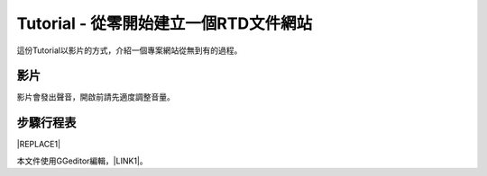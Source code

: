 
.. _he3e127d50412c531d5b194043356:

Tutorial - 從零開始建立一個RTD文件網站
**************************************

這份Tutorial以影片的方式，介紹一個專案網站從無到有的過程。

.. _h1634483c7822441972316c7301545:

影片
====

影片會發出聲音，開啟前請先適度調整音量。

\ |IMG1|\ 

.. _h572187820253c7294643631303029:

步驟行程表
==========


|REPLACE1|

本文件使用GGeditor編輯，\ |LINK1|\ 。

.. bottom of content


.. |REPLACE1| raw:: html

    <table cellspacing="0" cellpadding="0" style="width:100%">
    <thead>
    <tr><th style="width:7%;background-color:#666666;color:#ffffff;vertical-align:Top;padding-top:5px;padding-bottom:5px;padding-left:5px;padding-right:5px;border:solid 1px #000000"><p style="color:#ffffff"><span  style="color:#ffffff">步驟</span></p></th><th style="width:30%;background-color:#666666;color:#ffffff;vertical-align:Top;padding-top:5px;padding-bottom:5px;padding-left:5px;padding-right:5px;border:solid 1px #000000"><p style="color:#ffffff"><span  style="color:#ffffff">主題</span></p></th><th style="width:63%;background-color:#666666;color:#ffffff;vertical-align:Top;padding-top:5px;padding-bottom:5px;padding-left:5px;padding-right:5px;border:solid 1px #000000"><p style="color:#ffffff"><span  style="color:#ffffff">說明與相關資料</span></p></th></tr>
    </thead><tbody>
    <tr><td style="vertical-align:Top;padding-top:5px;padding-bottom:5px;padding-left:5px;padding-right:5px;border:solid 1px #000000"><p>一</p></td><td style="vertical-align:Top;padding-top:5px;padding-bottom:5px;padding-left:5px;padding-right:5px;border:solid 1px #000000"><p>安裝GGeditor</p></td><td style="vertical-align:Top;padding-top:5px;padding-bottom:5px;padding-left:5px;padding-right:5px;border:solid 1px #000000"><p>方法一：（影片上的方法）</p><ol style="list-style:decimal;list-style-image:inherit;padding:0px 40px;margin:initial"><li style="list-style:inherit;list-style-image:inherit">開啟任何一個Google Docs的文件，選擇「外掛程式/取得外掛程式」</li><li style="list-style:inherit;list-style-image:inherit">在搜尋欄輸入 ggeditor 後按 Enter 進行搜尋</li><li style="list-style:inherit;list-style-image:inherit">點選右側的安裝按鈕執行安裝</li></ol><p>方法二：</p><ul style="list-style:disc;list-style-image:inherit;padding:0px 40px;margin:initial"><li style="list-style:inherit;list-style-image:inherit"><a href="https://chrome.google.com/webstore/detail/ggeditor/piedgdbcihbejidgkpabjhppneghbcnp" target="_blank">直接點選本連結</a> （非手機使用者）</li></ul></td></tr>
    <tr><td style="vertical-align:Top;padding-top:5px;padding-bottom:5px;padding-left:5px;padding-right:5px;border:solid 1px #000000"><p>二</p></td><td style="vertical-align:Top;padding-top:5px;padding-bottom:5px;padding-left:5px;padding-right:5px;border:solid 1px #000000"><p>建立Github的repository</p></td><td style="vertical-align:Top;padding-top:5px;padding-bottom:5px;padding-left:5px;padding-right:5px;border:solid 1px #000000"><p>請進入<a href="https://github.com/" target="_blank">Github</a>網站進行。使用既有的repository也可以，位必須要建立新的repository。</p></td></tr>
    <tr><td style="vertical-align:Top;padding-top:5px;padding-bottom:5px;padding-left:5px;padding-right:5px;border:solid 1px #000000"><p>三</p></td><td style="vertical-align:Top;padding-top:5px;padding-bottom:5px;padding-left:5px;padding-right:5px;border:solid 1px #000000"><p>建立RTD的project網站</p></td><td style="vertical-align:Top;padding-top:5px;padding-bottom:5px;padding-left:5px;padding-right:5px;border:solid 1px #000000"><p>請進入 <a href="https://readthedcocs.io" target="_blank">RTD(readthedocs) </a>網站進行。本步驟的目的是用Github的repository在RTD創建一個屬於該repository的專案文件網站。</p></td></tr>
    <tr><td style="vertical-align:Top;padding-top:5px;padding-bottom:5px;padding-left:5px;padding-right:5px;border:solid 1px #000000"><p>四</p></td><td style="vertical-align:Top;padding-top:5px;padding-bottom:5px;padding-left:5px;padding-right:5px;border:solid 1px #000000"><p>建立Google Docs文件</p></td><td style="vertical-align:Top;padding-top:5px;padding-bottom:5px;padding-left:5px;padding-right:5px;border:solid 1px #000000"><p>這份文件將成為專案網站的首頁的內容。</p></td></tr>
    <tr><td style="vertical-align:Top;padding-top:5px;padding-bottom:5px;padding-left:5px;padding-right:5px;border:solid 1px #000000"><p>五</p></td><td style="vertical-align:Top;padding-top:5px;padding-bottom:5px;padding-left:5px;padding-right:5px;border:solid 1px #000000"><p>把文件Commit到repository</p></td><td style="vertical-align:Top;padding-top:5px;padding-bottom:5px;padding-left:5px;padding-right:5px;border:solid 1px #000000"><p>在這個步驟中，新的GGeditor將會設定Github帳號。並以該帳號把Google Docs的文件產生的reStrcturedText檔案與文件中的圖片一起commit到Github的repository裡面（在docs 目錄下）</p></td></tr>
    <tr><td style="vertical-align:Top;padding-top:5px;padding-bottom:5px;padding-left:5px;padding-right:5px;border:solid 1px #000000"><p>六</p></td><td style="vertical-align:Top;padding-top:5px;padding-bottom:5px;padding-left:5px;padding-right:5px;border:solid 1px #000000"><p>客製RTD project網站</p></td><td style="vertical-align:Top;padding-top:5px;padding-bottom:5px;padding-left:5px;padding-right:5px;border:solid 1px #000000"><p>為RTD的專案網站設定 conf.py與theme_overrides.css兩個檔案。<a href="http://ggeditor.readthedocs.io/en/latest/how2Readthedocs.html#step-3-conf-py" target="_blank">請點我開啟這兩個檔案的內容範本</a>。</p></td></tr>
    <tr><td style="vertical-align:Top;padding-top:5px;padding-bottom:5px;padding-left:5px;padding-right:5px;border:solid 1px #000000"><p>七</p></td><td style="vertical-align:Top;padding-top:5px;padding-bottom:5px;padding-left:5px;padding-right:5px;border:solid 1px #000000"><p>客製RTD project網站的CSS</p></td><td style="vertical-align:Top;padding-top:5px;padding-bottom:5px;padding-left:5px;padding-right:5px;border:solid 1px #000000"><p>示範用theme_overrides.css客製專案網站的方式。全程可在Github的網站上完成。客製CSS並非必要，但如果需要時，可以參考這裡的作法。</p></td></tr>
    <tr><td style="vertical-align:Top;padding-top:5px;padding-bottom:5px;padding-left:5px;padding-right:5px;border:solid 1px #000000"><p>八</p></td><td style="vertical-align:Top;padding-top:5px;padding-bottom:5px;padding-left:5px;padding-right:5px;border:solid 1px #000000"><p>更新Google Docs文件</p></td><td style="vertical-align:Top;padding-top:5px;padding-bottom:5px;padding-left:5px;padding-right:5px;border:solid 1px #000000"><p>這個步驟示範透過文件更新的方式更新專案網站上的內容。</p></td></tr>
    <tr><td style="vertical-align:Top;padding-top:5px;padding-bottom:5px;padding-left:5px;padding-right:5px;border:solid 1px #000000"><p>九</p></td><td style="vertical-align:Top;padding-top:5px;padding-bottom:5px;padding-left:5px;padding-right:5px;border:solid 1px #000000"><p>建立另一個Google Docs文件</p></td><td style="vertical-align:Top;padding-top:5px;padding-bottom:5px;padding-left:5px;padding-right:5px;border:solid 1px #000000"><p>這個步驟示範建立另一個文件，及在RTD網站上產生新網頁的方式。</p></td></tr>
    <tr><td style="vertical-align:Top;padding-top:5px;padding-bottom:5px;padding-left:5px;padding-right:5px;border:solid 1px #000000"><p>十</p></td><td style="vertical-align:Top;padding-top:5px;padding-bottom:5px;padding-left:5px;padding-right:5px;border:solid 1px #000000"><p>建立側邊欄的章節選單</p></td><td style="vertical-align:Top;padding-top:5px;padding-bottom:5px;padding-left:5px;padding-right:5px;border:solid 1px #000000"><p>專案網站就像一本書，這個步驟示範在RTD網站的首頁上，把其他章節加入側邊欄的方式。</p></td></tr>
    </tbody></table>


.. |LINK1| raw:: html

    <a href="https://docs.google.com/document/d/1pbNOF2GSYliF4X9bsB05tVm-diBGt4Kfys8MudcHJhs/edit?usp=sharing" target="_blank">請點我開啟原始檔</a>


.. |IMG1| image:: static/GGeditorTutorialTw_1.png
   :height: 268 px
   :width: 477 px
   :target: https://youtu.be/wT__Q80ptOw
